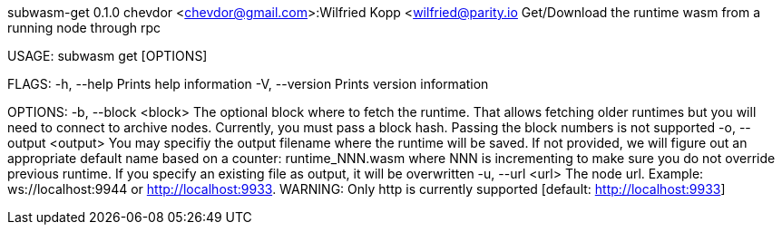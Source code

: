 subwasm-get 0.1.0
chevdor <chevdor@gmail.com>:Wilfried Kopp <wilfried@parity.io
Get/Download the runtime wasm from a running node through rpc

USAGE:
    subwasm get [OPTIONS]

FLAGS:
    -h, --help       Prints help information
    -V, --version    Prints version information

OPTIONS:
    -b, --block <block>      The optional block where to fetch the runtime. That allows fetching
                             older runtimes but you will need to connect to archive nodes.
                             Currently, you must pass a block hash. Passing the block numbers is not
                             supported
    -o, --output <output>    You may specifiy the output filename where the runtime will be saved.
                             If not provided, we will figure out an appropriate default name based
                             on a counter: runtime_NNN.wasm where NNN is incrementing to make sure
                             you do not override previous runtime. If you specify an existing file
                             as output, it will be overwritten
    -u, --url <url>          The node url. Example: ws://localhost:9944 or http://localhost:9933.
                             WARNING: Only http is currently supported [default:
                             http://localhost:9933]
